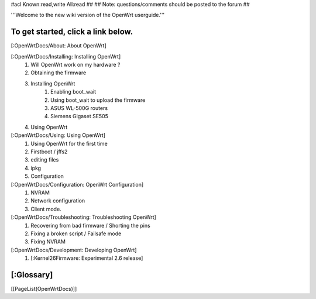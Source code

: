 #acl Known:read,write All:read
##
## Note: questions/comments should be posted to the forum
##

'''Welcome to the new wiki version of the OpenWrt userguide.'''

To get started, click a link below.
----
[:OpenWrtDocs/About: About OpenWrt]

[:OpenWrtDocs/Installing: Installing OpenWrt]
   1. Will OpenWrt work on my hardware ?
   2. Obtaining the firmware
   3. Installing OpenWrt
         1. Enabling boot_wait
         2. Using boot_wait to upload the firmware
         3. ASUS WL-500G routers
         4. Siemens Gigaset SE505
   4. Using OpenWrt
[:OpenWrtDocs/Using: Using OpenWrt]
   1. Using OpenWrt for the first time
   2. Firstboot / jffs2
   3. editing files
   4. ipkg
   5. Configuration
[:OpenWrtDocs/Configuration: OpenWrt Configuration]
   1. NVRAM
   2. Network configuration
   3. Client mode.
[:OpenWrtDocs/Troubleshooting: Troubleshooting OpenWrt]
   1. Recovering from bad firmware / Shorting the pins
   2. Fixing a broken script / Failsafe mode
   3. Fixing NVRAM
[:OpenWrtDocs/Development: Developing OpenWrt]
   1. [:Kernel26Firmware: Experimental 2.6 release]

[:Glossary]
----
[[PageList(OpenWrtDocs)]]
